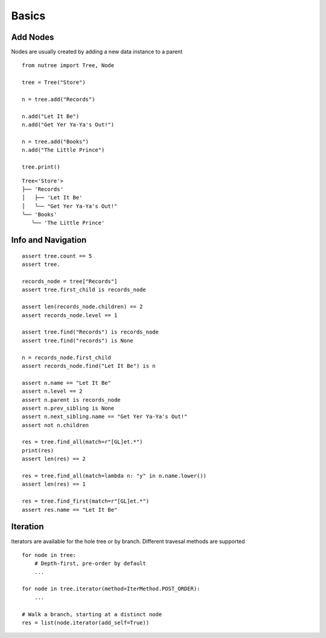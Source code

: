 ------
Basics
------

.. py:currentmodule:: nutree


Add Nodes
---------

Nodes are usually created by adding a new data instance to a parent ::

   from nutree import Tree, Node

   tree = Tree("Store")

   n = tree.add("Records")

   n.add("Let It Be")
   n.add("Get Yer Ya-Ya's Out!")

   n = tree.add("Books")
   n.add("The Little Prince")

   tree.print()

::

   Tree<'Store'>
   ├── 'Records'
   │   ├── 'Let It Be'
   │   ╰── "Get Yer Ya-Ya's Out!"
   ╰── 'Books'
      ╰── 'The Little Prince'


Info and Navigation
-------------------

::

    assert tree.count == 5
    assert tree.

    records_node = tree["Records"]
    assert tree.first_child is records_node

    assert len(records_node.children) == 2
    assert records_node.level == 1

    assert tree.find("Records") is records_node
    assert tree.find("records") is None

    n = records_node.first_child
    assert records_node.find("Let It Be") is n

    assert n.name == "Let It Be"
    assert n.level == 2
    assert n.parent is records_node
    assert n.prev_sibling is None
    assert n.next_sibling.name == "Get Yer Ya-Ya's Out!"
    assert not n.children

    res = tree.find_all(match=r"[GL]et.*")
    print(res)
    assert len(res) == 2

    res = tree.find_all(match=lambda n: "y" in n.name.lower())
    assert len(res) == 1

    res = tree.find_first(match=r"[GL]et.*")
    assert res.name == "Let It Be"


Iteration
---------

Iterators are available for the hole tree or by branch. Different travesal
methods are supported ::

    for node in tree:
        # Depth-first, pre-order by default
        ...

    for node in tree.iterator(method=IterMethod.POST_ORDER):
        ...

    # Walk a branch, starting at a distinct node
    res = list(node.iterator(add_self=True))
